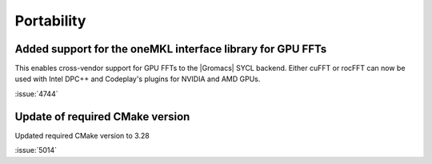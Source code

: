 Portability
^^^^^^^^^^^

.. Note to developers!
   Please use """"""" to underline the individual entries for fixed issues in the subfolders,
   otherwise the formatting on the webpage is messed up.
   Also, please use the syntax :issue:`number` to reference issues on GitLab, without
   a space between the colon and number!

Added support for the oneMKL interface library for GPU FFTs
"""""""""""""""""""""""""""""""""""""""""""""""""""""""""""

This enables cross-vendor support for GPU FFTs to the |Gromacs|
SYCL backend. Either cuFFT or rocFFT can now be used with
Intel DPC++ and Codeplay's plugins for NVIDIA and AMD GPUs.

:issue:`4744`

Update of required CMake version
""""""""""""""""""""""""""""""""

Updated required CMake version to 3.28

:issue:`5014`
